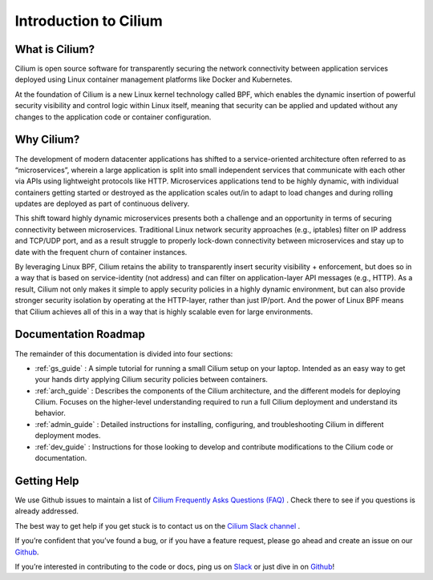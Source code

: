 .. _intro:

Introduction to Cilium
======================

What is Cilium?
---------------

Cilium is open source software for transparently securing the network connectivity between application services deployed using Linux container management platforms like Docker and Kubernetes.

At the foundation of Cilium is a new Linux kernel technology called BPF, which enables the dynamic insertion of powerful security visibility and control logic within Linux itself, meaning that security can be applied and updated without any changes to the application code or container configuration.


Why Cilium?
-----------

The development of modern datacenter applications has shifted to a service-oriented architecture often referred to as “microservices”, wherein a large application is split into small independent services that communicate with each other via APIs using lightweight protocols like HTTP.    Microservices applications tend to be highly dynamic, with individual containers getting started or destroyed as the application scales out/in to adapt to load changes and during rolling updates are deployed as part of continuous delivery.

This shift toward highly dynamic microservices presents both a challenge and an opportunity in terms of securing connectivity between microservices.  Traditional Linux network security approaches (e.g., iptables) filter on IP address and TCP/UDP port, and as a result struggle to properly lock-down connectivity between microservices and stay up to date with the frequent churn of container instances.

By leveraging Linux BPF, Cilium retains the ability to transparently insert security visibility + enforcement, but does so in a way that is based on service-identity (not address) and can filter on application-layer API messages (e.g., HTTP).  As a result, Cilium not only makes it simple to apply security policies in a highly dynamic environment, but can also provide stronger security isolation by operating at the HTTP-layer,  rather than just IP/port.    And the power of Linux BPF means that Cilium achieves all of this in a way that is highly scalable even for large environments.

Documentation Roadmap
---------------------

The remainder of this documentation is divided into four sections:

* :ref:`gs_guide` :   A simple tutorial for running a small Cilium setup on your laptop.  Intended as an easy way to get your hands dirty applying Cilium security policies between containers.

* :ref:`arch_guide` :   Describes the components of the Cilium architecture, and the different models for deploying Cilium.  Focuses on the higher-level understanding required to run a full Cilium deployment and understand its behavior.

* :ref:`admin_guide` :  Detailed instructions for installing, configuring, and troubleshooting Cilium in different deployment modes.

* :ref:`dev_guide` : Instructions for those looking to develop and contribute modifications to the Cilium code or documentation.


Getting Help
------------

We use Github issues to maintain a list of `Cilium Frequently Asks Questions (FAQ)
<https://github.com/cilium/cilium/issues?utf8=%E2%9C%93&q=is%3Aissue%20label%3Aquestion%20>`_ .  Check there to see if you questions
is already addressed.

The best way to get help if you get stuck is to contact us on the `Cilium Slack channel <https://cilium.herokuapp.com>`_ .

If you’re confident that you’ve found a bug, or if you have a feature request, please go ahead and create
an issue on our `Github <https://github.com/cilium/cilium/issues>`_.

If you’re interested in contributing to the code or docs, ping us on `Slack <https://cilium.herokuapp.com>`_ or just dive in on `Github <https://github.com/cilium/cilium/>`_!



